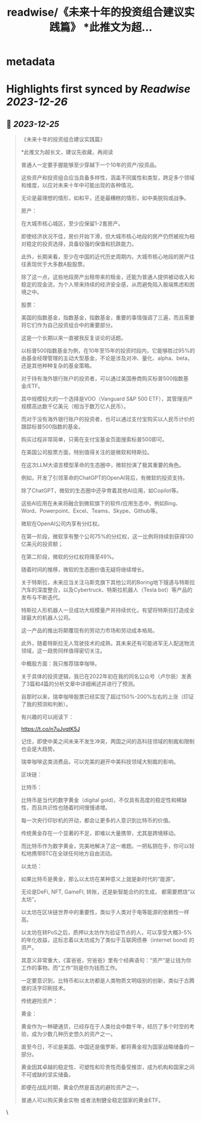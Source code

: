 :PROPERTIES:
:title: readwise/《未来十年的投资组合建议实践篇》 *此推文为超...
:END:

* metadata
:PROPERTIES:
:author: [[erchenlu1 on Twitter]]
:full-title: "《未来十年的投资组合建议实践篇》 *此推文为超..."
:category: [[tweets]]
:url: https://twitter.com/erchenlu1/status/1690182200808124416
:image-url: https://pbs.twimg.com/profile_images/1416598932952596480/xP1YukEz.jpg
:END:
* Highlights first synced by [[Readwise]] [[2023-12-26]]
** 📌 [[2023-12-25]]
#+BEGIN_QUOTE
《未来十年的投资组合建议实践篇》

*此推文为超长文，建议先收藏，再阅读

普通人一定要手握能够至少穿越下一个10年的资产/投资品。

这些资产和投资组合应当具备多样性，涵盖不同属性和类型，跨足多个领域和维度，以应对未来十年中可能出现的各种情况。

无论是最理想的情形，如和平，还是最糟糕的情形，如中美脱钩或战争。

房产：

在大城市核心城区，至少应保留1-2套房产。

即使经济状况不佳，房价开始下滑，但大城市核心地段的房产仍然被视为相对稳定的投资选择，具备较强的保值和抗跌能力。

此外，长期来看，至少在中国的近代历史周期内，大城市核心地段的房产往往表现优于大多数A股股票。

除了这一点，这些地段房产出租带来的租金，还能为普通人提供被动收入和稳定的现金流，为个人带来持续的经济安全感，从而避免陷入极端焦虑和困境之中。

股票：

美国的指数基金，指数基金，指数基金，重要的事情强调了三遍，而且需要将它们作为自己投资组合中的重要部分。

这是一个长期以来一直被我反复谈论的话题。

以标普500指数基金为例，在10年至15年的投资时段内，它能够胜过95%的由基金经理管理的主动大型基金，不论是涉及对冲、量化、alpha、beta，还是其他种种复杂的基金策略。

对于持有海外银行账户的投资者，可以通过美国券商购买标普500指数基金/ETF。

其中规模较大的一个选择是VOO（Vanguard S&P 500 ETF），其管理资产规模高达数千亿美元（相当于数万亿人民币）。

而对于没有海外银行账户的投资者，也可以通过支付宝购买以人民币计价的跟踪标普500指数的基金。

购买过程非常简单，只需在支付宝基金页面搜索标普500即可。

在美国公司股票方面，特别值得关注的是微软和特斯拉。

在这次LLM大语言模型革命的生态圈中，微软扮演了极其重要的角色。

例如，开发了引领革命的ChatGPT的OpenAI背后，有微软的投资支持。

除了ChatGPT，微软的生态圈中还孕育着其他AI应用，如Copilot等。

这些AI应用在未来将融合到微软旗下的软件/应用生态中，例如Bing、Word、Powerpoint、Excel、Teams、Skype、Github等。

微软在OpenAI公司内享有分红权。

在第一阶段，微软享有整个公司75%的分红权，这一比例将持续到获得130亿美元的投资额；

在第二阶段，微软的分红权将降至49%。

随着时间的推移，微软的生态圈价值无疑将继续增长。

关于特斯拉，未来应当关注马斯克旗下其他公司的Boring地下隧道与特斯拉汽车的深度整合，以及Cybertruck、特斯拉机器人（Tesla bot）等产品的发布与不断迭代。

特斯拉人形机器人一旦成功大规模量产并持续优化，有望将特斯拉打造成全球最大的机器人公司。

这一产品的推出将颠覆现有的劳动力市场和劳动成本格局。

此外，随着特斯拉无人驾驶技术的成熟，其未来还有可能进军无人配送物流领域，这一趋势同样值得密切关注。

中概股方面：我只推荐瑞幸咖啡。

关于具体的投资逻辑，我已在2022年初在我的同名公众号（卢尔辰）发表了3篇和4篇的分析文章中详细阐述并进行了预测。

自那时以来，瑞幸咖啡股票已经实现了超过150%-200%左右的上涨（印证了我的预测和判断）。

有兴趣的可以阅读下：

https://t.co/n7uJvqtK5J

记住，即使中美之间未来不发生冲突，两国之间的高科技领域的制裁和限制也会是大趋势。

瑞幸咖啡这类消费品，可以完美的避开中美科技领域大制裁的影响。

区块链：

比特币：

比特币是当代的数字黄金（digital gold)，不仅具有高度的稳定性和稀缺性，而且共识性也随着时间慢慢递增。

每一次央行印钞机的开动，都会让更多的人意识到比特币的价值。

传统黄金存在一个显著的不足，即难以大量携带，尤其是跨境移动。

而比特币作为数字黄金，完美地解决了这一难题。一把私钥在手，你可以轻松地携带BTC在全球任何地方自由流动。

以太坊：

如果比特币是黄金，那么以太坊在某种意义上就是新时代的“能源”。

无论是DeFi, NFT, GameFI, 转账，还是新智能合约的生成， 都需要燃烧“以太坊”。

以太坊在区块链世界中的重要性，类似于人类对于电等能源的依赖性一样高。

以太坊在转PoS之后，质押以太坊作为验证节点的人，可以享受大概3-5%的年化收益，这标志着以太坊成为了类似于互联网债券（internet bond) 的资产。

其意义非常重大，《富爸爸，穷爸爸》里有个经典语句：“资产”是让钱为你工作的事物。而“工作”则是你为钱而工作。 ​​​

一定要意识到，比特币和以太坊都是人类物质文明级别的创新，类似于古腾堡的活字印刷技术。

传统避险资产：

黄金：

黄金作为一种硬通货，已经存在于人类社会中数千年，经历了多个时空的考验，成为少数几种历史悠久的资产之一。

直至今日，不论是美国、中国还是俄罗斯，都将黄金视为国家战略储备的一部分。

黄金因其卓越的稳定性、可塑性和珍贵性而备受推崇，成为机构和国家之间不可或缺的坚实储备。

即便在战乱时期，黄金仍然是首选的避险资产之一。

普通人可以购买黄金实物 或者法制健全稳定国家的黄金ETF。 
#+END_QUOTE\